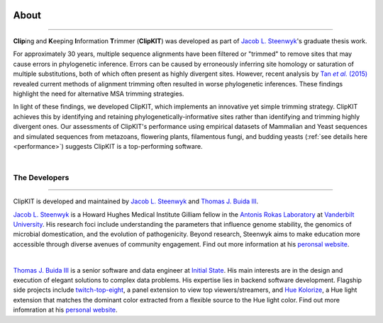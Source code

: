 .. image:: ../_static/img/ClipKIT_logo_top_only_v1.jpg
   :width: 55%
   :align: center

About
=====

^^^^^

**Clip**\ing and **K**\eeping **I**\nformation **T**\rimmer (**ClipKIT**) was developed as
part of `Jacob L. Steenwyk <https://jlsteenwyk.github.io/>`_'s graduate thesis work. 

For approximately 30 years, multiple sequence alignments have been filtered or "trimmed"
to remove sites that may cause errors in phylogenetic inference. Errors can be caused by
erroneously inferring site homology or saturation of multiple substitutions, both of which
often present as highly divergent sites. However, recent analysis by |TanLink|_ revealed 
current methods of alignment trimming often resulted in worse phylogenetic inferences.
These findings highlight the need for alternative MSA trimming strategies.

In light of these findings, we developed ClipKIT, which implements an innovative yet simple
trimming strategy. ClipKIT achieves this by identifying and retaining phylogenetically-informative
sites rather than identifying and trimming highly divergent ones. Our assessments of ClipKIT's
performance using empirical datasets of Mammalian and Yeast sequences and simulated sequences
from metazoans, flowering plants, filamentous fungi, and budding yeasts (:ref:`see details here 
<performance>`) suggests ClipKIT is a top-performing software.  

.. _TanLink: https://academic.oup.com/sysbio/article/64/5/778/1685763
.. |TanLink| replace:: Tan *et al.* (2015) 

|

The Developers
--------------

^^^^^

ClipKIT is developed and maintained by `Jacob L. Steenwyk <https://jlsteenwyk.github.io/>`_
and `Thomas J. Buida III <www.tjbiii.com>`_.


|JLSteenwyk|
|GoogleScholarSteenwyk| |GitHubSteenwyk| |TwitterSteenwyk| 

`Jacob L. Steenwyk <https://jlsteenwyk.github.io/>`_ is a Howard Hughes Medical Institute
Gilliam fellow in the `Antonis Rokas Laboratory <https://as.vanderbilt.edu/rokaslab/>`_ at
`Vanderbilt University <https://www.vanderbilt.edu/>`_. His research foci include understanding the parameters that influence 
genome stability, the genomics of microbial domestication, and the evolution of 
pathogenicity. Beyond research, Steenwyk aims to make education more accessible through
diverse avenues of community engagement. Find out more information at his 
`peronsal website <http://jlsteenwyk.github.io/>`_.

.. |JLSteenwyk| image:: ../_static/img/Steenwyk.jpg 
   :width: 35%

.. |GoogleScholarSteenwyk| image:: ../_static/img/GoogleScholar.png
   :target: https://scholar.google.com/citations?user=VXV2j6gAAAAJ&hl=en
   :width: 4.5%

.. |TwitterSteenwyk| image:: ../_static/img/Twitter.png
   :target: https://twitter.com/jlsteenwyk
   :width: 4.5%

.. |GitHubSteenwyk| image:: ../_static/img/Github.png
   :target: https://github.com/JLSteenwyk
   :width: 4.5%

|

|TJBuida|
|GitHubBuida| |TwitterBuida|

`Thomas J. Buida III <www.tjbiii.com>`_ is a senior software and data engineer at
`Initial State <https://www.initialstate.com/>`_. His main interests are in the
design and execution of elegant solutions to complex data problems. His expertise lies
in backend software development. Flagship side projects include `twitch-top-eight 
<https://github.com/TJBIII/twitch-top-eight>`_, a panel
extension to view top viewers/streamers, and `Hue Kolorize 
<https://github.com/TJBIII/hue-kolorize>`_, a Hue light extension that matches the dominant
color extracted from a flexible source to the Hue light color. Find out more infomration at his `personal website
<http://tjbiii.com/>`_.


.. |TJBuida| image:: ../_static/img/Buida.jpeg  
   :width: 35%

.. |TwitterBuida| image:: ../_static/img/Twitter.png
   :target: https://twitter.com/thomasbuida
   :width: 4.5%

.. |GitHubBuida| image:: ../_static/img/Github.png
   :target: https://github.com/TJBIII
   :width: 4.5% 








                       

